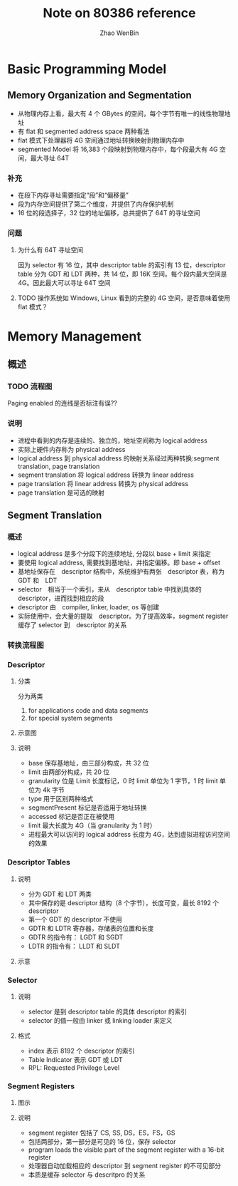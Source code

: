 #+TITLE: Note on 80386 reference
#+AUTHOR: Zhao WenBin


* Basic Programming Model

** Memory Organization and Segmentation

- 从物理内存上看，最大有 4 个 GBytes 的空间，每个字节有唯一的线性物理地址
- 有 flat 和 segmented address space 两种看法
- flat 模式下处理器将 4G 空间通过地址转换映射到物理内存中
- segmented Model 将 16,383 个段映射到物理内存中，每个段最大有 4G 空间，最大寻址 64T

*** 补充

- 在段下内存寻址需要指定“段”和“偏移量”
- 段为内存空间提供了第二个维度，并提供了内存保护机制
- 16 位的段选择子，32 位的地址偏移，总共提供了 64T 的寻址空间



*** 问题

**** 为什么有 64T 寻址空间

因为 selector 有 16 位，其中 descriptor table 的索引有 13 位，descriptor table 分为 GDT 和 LDT 两种，共 14 位，即 16K 空间。每个段内最大空间是 4G。因此最大可以寻址 64T 空间

**** TODO 操作系统如 Windows, Linux 看到的完整的 4G 空间，是否意味着使用 flat 模式？




* Memory Management

** 概述

*** TODO 流程图

[[./80386/FIG5-1.GIF]]

Paging enabled 的连线是否标注有误??

*** 说明

- 进程中看到的内存是连续的、独立的，地址空间称为 logical address
- 实际上硬件内存称为 physical address
- logical address 到 physical address 的映射关系经过两种转换:segment translation, page translation
- segment translation 将 logical address 转换为 linear address
- page translation 将 linear address 转换为 physical address
- page translation 是可选的映射

** Segment Translation

*** 概述

- logical address 是多个分段下的连续地址, 分段以 base + limit 来指定
- 要使用 logical address, 需要找到基地址，并指定偏移。即 base + offset
- 基地址保存在　descriptor 结构中，系统维护有两张　descriptor 表，称为　GDT 和　LDT
- selector　相当于一个索引，来从　descriptor table 中找到具体的 descriptor，进而找到相应的段
- descriptor 由　compiler, linker, loader, os 等创建
- 实际使用中，会大量的提取　descriptor。为了提高效率，segment register 缓存了 selector 到　descriptor 的关系

*** 转换流程图

[[file:80386/FIG5-2.GIF]]


*** Descriptor

**** 分类

分为两类

1. for applications code and data segments
2. for special system segments

**** 示意图

[[file:80386/FIG5-3.GIF]]

**** 说明

- base 保存基地址，由三部分构成，共 32 位
- limit 由两部分构成，共 20 位
- granularity 位是 Limit 长度标记，0 时 limit 单位为 1 字节，1 时 limit 单位为 4k 字节
- type 用于区别两种格式 
- segmentPresent 标记是否适用于地址转换
- accessed 标记是否正在被使用
- limit 最大长度为 4G（当 granularity 为 1 时）
- 进程最大可以访问的 logical address 长度为 4G，达到虚拟进程访问空间的效果




*** Descriptor Tables

**** 说明

- 分为 GDT 和 LDT 两类
- 其中保存的是 descriptor 结构（8 个字节），长度可变，最长 8192 个 descriptor
- 第一个 GDT 的 descriptor 不使用
- GDTR 和 LDTR 寄存器，存储表的位置和长度
- GDTR 的指令有： LGDT 和 SGDT
- LDTR 的指令有： LLDT 和 SLDT


**** 示意

[[file:80386/FIG5-5.GIF]]


*** Selector

**** 说明

- selector 是到 descriptor table 的具体 descriptor 的索引
- selector 的值一般由 linker 或 linking loader 来定义

**** 格式

[[file:80386/FIG5-6.GIF]]


- index 表示 8192 个 descriptor 的索引
- Table Indicator 表示 GDT 或 LDT
- RPL: Requested Privilege Level



*** Segment Registers

**** 图示

[[file:80386/FIG5-7.GIF]]

**** 说明

- segment register 包括了 CS, SS, DS，ES，FS，GS
- 包括两部分，第一部分是可见的 16 位，保存 selector
- program loads the visible part of the segment register with a 16-bit register
- 处理器自动加载相应的 descriptor 到 segment register 的不可见部分
- 本质是缓存 selector 与 descritpro 的关系

